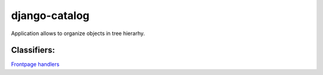 ================
django-catalog
================

Application allows to organize objects in tree hierarhy.


Classifiers:
-------------

`Frontpage handlers`_

.. _`Frontpage handlers`: http://www.redsolutioncms.org/classifiers/frontpage
